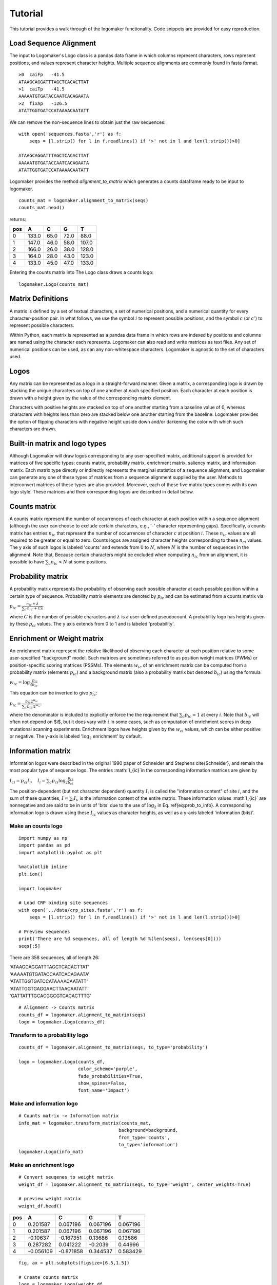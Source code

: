 Tutorial
========

This tutorial provides a walk through of the logomaker functionality. Code snippets are provided for
easy reproduction.

Load Sequence Alignment
-----------------------

The input to Logomaker's Logo class is a pandas data frame in which columns represent
characters, rows represent positions, and values represent character heights. Multiple sequence alignments
are commonly found in fasta format.

::

    >0	caiFp	-41.5
    ATAAGCAGGATTTAGCTCACACTTAT
    >1	caiTp	-41.5
    AAAAATGTGATACCAATCACAGAATA
    >2	fixAp	-126.5
    ATATTGGTGATCCATAAAACAATATT

We can remove the non-sequence lines to obtain just the raw sequences::

    with open('sequences.fasta','r') as f:
        seqs = [l.strip() for l in f.readlines() if '>' not in l and len(l.strip())>0]

    ATAAGCAGGATTTAGCTCACACTTAT
    AAAAATGTGATACCAATCACAGAATA
    ATATTGGTGATCCATAAAACAATATT

Logomaker provides the method `alignment_to_matrix` which generates a counts dataframe ready to be input to
logomaker.

::

    counts_mat = logomaker.alignment_to_matrix(seqs)
    counts_mat.head()

returns:

+-----+-------+-------+------+------+
| pos | A     | C     | G    | T    |
+=====+=======+=======+======+======+
| 0   | 133.0 | 65.0  | 72.0 | 88.0 |
+-----+-------+-------+------+------+
| 1   | 147.0 | 46.0  | 58.0 | 107.0|
+-----+-------+-------+------+------+
| 2   | 166.0 | 26.0  | 38.0 | 128.0|
+-----+-------+-------+------+------+
| 3   | 164.0 | 28.0  | 43.0 | 123.0|
+-----+-------+-------+------+------+
| 4   | 133.0 | 45.0  | 47.0 | 133.0|
+-----+-------+-------+------+------+

Entering the counts matrix into The Logo class draws a counts logo::

    logomaker.Logo(counts_mat)

.. image:: _static/tutorial_images/counts_logo.png

Matrix Definitions
------------------

A matrix is defined by a set of textual characters, a set of numerical positions, and a numerical
quantity for every character-position pair. In what follows, we use the symbol :math:`i` to represent possible
positions, and the symbol :math:`c` (or :math:`c'`) to represent possible characters.

Within Python, each matrix is represented as a pandas data frame in which rows are indexed by positions
and columns are named using the character each represents. Logomaker can also read and write matrices as
text files. Any set of numerical positions can be used, as can any non-whitespace characters. Logomaker is
agnostic to the set of characters used.

Logos
-----

Any matrix can be represented as a logo in a straight-forward manner. Given a matrix,
a corresponding logo is drawn by stacking  the unique characters on top of one another
at each specified position. Each character at each position is drawn with a height given
by the value of the corresponding matrix element.

Characters with positive heights are stacked on top of one another starting from a baseline value of 0,
whereas characters with heights less than zero are stacked below one another starting from the baseline.
Logomaker provides the option of flipping characters with negative height upside down and/or darkening
the color with which such characters are drawn.

Built-in matrix and logo types
------------------------------

Although Logomaker will draw logos corresponding to any user-specified matrix, additional support
is provided for matrices of five specific types: counts matrix, probability matrix, enrichment matrix,
saliency matrix, and information matrix. Each matrix type directly or indirectly represents the marginal
statistics of a sequence alignment, and Logomaker can generate any one of these types of matrices from a
sequence alignment supplied by the user. Methods to interconvert matrices of these types are also provided.
Moreover, each of these five matrix types comes with its own logo style. These matrices and their corresponding
logos are described in detail below.

Counts matrix
-------------

A counts matrix represent the number of occurrences of each character at each position within a sequence
alignment (although the user can choose to exclude certain characters, e.g., '-' character representing gaps).
Specifically, a counts matrix has entries :math:`n_{ic}` that represent the number of occurrences of character
:math:`c` at position :math:`i`. These :math:`n_{ic}` values are all required to be greater or equal to zero. Counts logos are
assigned character heights corresponding to these :math:`n_{ci}` values. The y axis of such logos is labeled 'counts'
and extends from 0 to :math:`N`, where :math:`N` is the number of sequences in the alignment. Note that, Because certain
characters might be excluded when computing :math:`n_{ic}` from an alignment, it is possible to have
:math:`\sum_c n_{ic} < N` at some positions.

Probability matrix
------------------

A probability matrix represents the probability of observing each possible character at each possible position
within a certain type of sequence. Probability matrix elements are denoted by :math:`p_{ic}` and can be estimated
from a counts matrix via

:math:`p_{ic} = \frac{n_{ic} + \lambda}{\sum_{c'} n_{ic'} + C \lambda}`

where :math:`C` is the number of possible characters and :math:`\lambda` is a user-defined pseudocount.
A probability logo has heights given by these :math:`p_{ci}` values. The y axis extends from 0 to 1
and is labeled 'probability'.

Enrichment or Weight matrix
---------------------------

An enrichment matrix represent the relative likelihood of observing each character at each position
relative to some user-specified "background" model. Such matrices are sometimes referred to as position weight
matrices (PWMs) or position-specific scoring matrices (PSSMs). The elements :math:`w_{ic}` of an
enrichment matrix can be computed from a probability matrix (elements :math:`p_{ic}`) and a
background matrix (also a probability matrix but denoted :math:`b_{ic}`) using the formula

:math:`w_{ic} = \log_2 \frac{p_{ic}}{b_{ic}}`

This equation can be inverted to give :math:`p_{ic}`:

:math:`p_{ic} = \frac{b_{ic} 2^{w_{ic}}}{ \sum_{c'} b_{ic'} 2^{w_{ic'}} }`

where the denominator is included to explicitly enforce the the requirement that :math:`\sum_c p_{ic} = 1` at
every :math:`i`. Note that :math:`b_{ic}` will often not depend on $i$, but it does vary with :math:`i` in some cases, such as
computation of enrichment scores in deep mutational scanning experiments. Enrichment logos have heights given
by the :math:`w_{ci}` values, which can be either positive or negative. The y-axis is labeled ':math:`\log_2` enrichment'
by default.

Information matrix
------------------

Information logos were described in the original 1990 paper of Schneider and Stephens cite{Schneider},
and remain the most popular type of sequence logo. The entries :math:`I_{ic}`in the corresponding information matrices
are given by

:math:`I_{ci} = p_{ci} I_i,~~~I_i = \sum_c p_{ci} \log_2 \frac{p_{ci}}{b_{ci}}`

The position-dependent (but not character dependent) quantity :math:`I_i` is called the "information content"
of site :math:`i`, and the sum of these quantities, :math:`I = \sum_{i} I_i`, is the information content
of the entire matrix. These information values :math`I_{ic}`  are nonnegative and are said to be in units of
'bits' due to the use of :math:`\log_2` in Eq. ref{eq:prob_to_info}. A corresponding information logo is drawn
using these :math:`I_{ic}` values as character heights, as well as a y-axis labeled  'information (bits)'.

.. :math:`g_{ic} = \tilde{g}_{ic} - \frac{1}{C} \sum_{c'} \tilde{g}_{ic'} ,~~~\tilde{g}_{ic} = -\frac{1}{\alpha} \log \frac{p_{ic}}{b_{ic}}`

.. :math:`p_{ci} = \frac{b_{ci} \exp [ - \alpha g_{ci} ] }{\sum_{c'} b_{c'i} \exp[ - \alpha g_{c'i} ] }`


Make an counts logo
~~~~~~~~~~~~~~~~~~~
::

    import numpy as np
    import pandas as pd
    import matplotlib.pyplot as plt

    %matplotlib inline
    plt.ion()

    import logomaker

    # Load CRP binding site sequences
    with open('../data/crp_sites.fasta','r') as f:
        seqs = [l.strip() for l in f.readlines() if '>' not in l and len(l.strip())>0]

    # Preview sequences
    print('There are %d sequences, all of length %d'%(len(seqs), len(seqs[0])))
    seqs[:5]

There are 358 sequences, all of length 26:

|
    'ATAAGCAGGATTTAGCTCACACTTAT'
|
    'AAAAATGTGATACCAATCACAGAATA'
|
    'ATATTGGTGATCCATAAAACAATATT'
|
    'ATATTGGTGAGGAACTTAACAATATT'
|
    'GATTATTTGCACGGCGTCACACTTTG'


::

    # Alignment -> Counts matrix
    counts_df = logomaker.alignment_to_matrix(seqs)
    logo = logomaker.Logo(counts_df)


.. image:: _static/tutorial_images/counts_logo.png


Transform to a probability logo
~~~~~~~~~~~~~~~~~~~~~~~~~~~~~~~
::

    counts_df = logomaker.alignment_to_matrix(seqs, to_type='probability')

    logo = logomaker.Logo(counts_df,
                          color_scheme='purple',
                          fade_probabilities=True,
                          show_spines=False,
                          font_name='Impact')


.. image:: _static/tutorial_images/probability_logo.png


Make and information logo
~~~~~~~~~~~~~~~~~~~~~~~~~
::

    # Counts matrix -> Information matrix
    info_mat = logomaker.transform_matrix(counts_mat,
                                         background=background,
                                         from_type='counts',
                                         to_type='information')
    logomaker.Logo(info_mat)


.. image:: _static/tutorial_images/info_mat.png

Make an enrichment logo
~~~~~~~~~~~~~~~~~~~~~~~~
::

    # Convert seuqenes to weight matrix
    weight_df = logomaker.alignment_to_matrix(seqs, to_type='weight', center_weights=True)

    # preview weight matrix
    weight_df.head()

+-----+-----------+-----------+----------+----------+
| pos |    A      |    C      |     G    |     T    |
+=====+===========+===========+==========+==========+
| 0   |  0.201587 | 0.067196  | 0.067196 | 0.067196 |
+-----+-----------+-----------+----------+----------+
| 1   |  0.201587 | 0.067196  | 0.067196 | 0.067196 |
+-----+-----------+-----------+----------+----------+
| 2   | -0.10637  | -0.167351 | 0.13686  | 0.13686  |
+-----+-----------+-----------+----------+----------+
| 3   |  0.287282 | 0.041222  | -0.2039  | 0.44996  |
+-----+-----------+-----------+----------+----------+
| 4   | -0.056109 | -0.871858 | 0.344537 | 0.583429 |
+-----+-----------+-----------+----------+----------+


::

    fig, ax = plt.subplots(figsize=[6.5,1.5])

    # Create counts matrix
    logo = logomaker.Logo(weight_df,
                          ax=ax,
                          center_values=False,
                          fade_below=.7,
                          shade_below=.5,
                          font_name='Arial Rounded MT Bold')

    # Style axes
    logo.style_spines(visible=False)
    ax.set_xticks([])
    ax.set_yticks([])

    # Tight layout
    plt.tight_layout()

    # Save as pdf
    out_file = out_prefix+'.pdf'
    fig.savefig(out_file)
    print('Done! Output written to %s.'%out_file)

.. image:: _static/tutorial_images/Example_CRP.png


